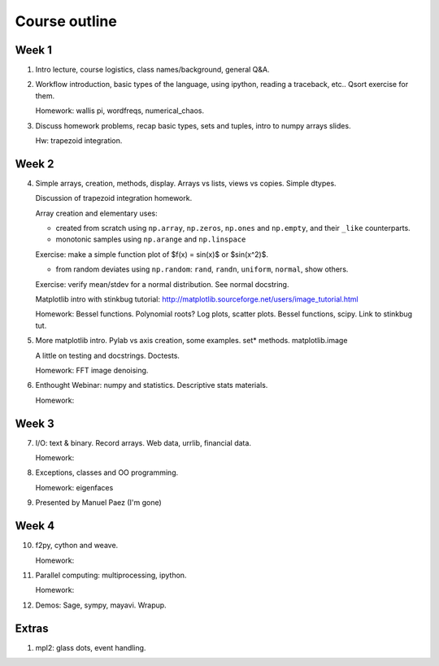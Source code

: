 ==============
Course outline
==============

Week 1
======

1. Intro lecture, course logistics, class names/background, general Q&A.

2. Workflow introduction, basic types of the language, using ipython, reading a
   traceback, etc.. Qsort exercise for them.

   Homework: wallis pi, wordfreqs, numerical_chaos.

3. Discuss homework problems, recap basic types, sets and tuples, intro to
   numpy arrays slides.

   Hw: trapezoid integration.

   
Week 2
======

4. Simple arrays, creation, methods, display. Arrays vs lists, views vs
   copies. Simple dtypes.

   Discussion of trapezoid integration homework.

   Array creation and elementary uses:

   * created from scratch using ``np.array``, ``np.zeros``, ``np.ones`` and
     ``np.empty``, and their ``_like`` counterparts.

   * monotonic samples using ``np.arange`` and ``np.linspace``

   Exercise: make a simple function plot of $f(x) = \sin(x)$ or $\sin(x^2)$.
   
   * from random deviates using ``np.random``: ``rand``, ``randn``,
     ``uniform``, ``normal``, show others.

   Exercise: verify mean/stdev for a normal distribution.  See normal docstring.

   Matplotlib intro with stinkbug tutorial:
   http://matplotlib.sourceforge.net/users/image_tutorial.html
   
   Homework: Bessel functions. Polynomial roots?  Log plots, scatter
   plots. Bessel functions, scipy.  Link to stinkbug tut.

5. More matplotlib intro.  Pylab vs axis creation, some examples.  set*
   methods. matplotlib.image

   A little on testing and docstrings.  Doctests.
   
   Homework: FFT image denoising. 

6. Enthought Webinar: numpy and statistics.  Descriptive stats materials.

   Homework: 

   
Week 3
======

7. I/O: text & binary. Record arrays. Web data, urrlib, financial data.

   Homework: 

8. Exceptions, classes and OO programming.

   Homework: eigenfaces

9. Presented by Manuel Paez (I'm gone)


Week 4
======

10. f2py, cython and weave.

    Homework: 

11. Parallel computing: multiprocessing, ipython.

    Homework:
    
12. Demos: Sage, sympy, mayavi.  Wrapup.


Extras
======

#. mpl2: glass dots, event handling.
